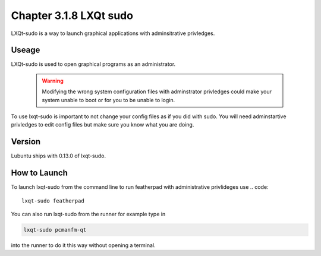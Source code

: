 Chapter 3.1.8 LXQt sudo
=======================

LXQt-sudo is a way to launch graphical applications with adminsitrative privledges.

Useage
------
LXQt-sudo is used to open graphical programs as an administrator. 

 .. warning::

   Modifying the wrong system configuration files with adminstrator privledges could make your system unable to boot or for you to be unable to login.

To use lxqt-sudo is important to not change your config files as if you did with sudo. You will need adminstartive privledges to edit config files but make sure you know what you are doing.

Version
-------
Lubuntu ships with 0.13.0 of lxqt-sudo. 


How to Launch
-------------
To launch lxqt-sudo from the command line to run featherpad with administrative privlideges use 
.. code::

   lxqt-sudo featherpad

You can also run lxqt-sudo from the runner for example type in

.. code:: 

   lxqt-sudo pcmanfm-qt 

into the runner to do it this way without opening a terminal.
